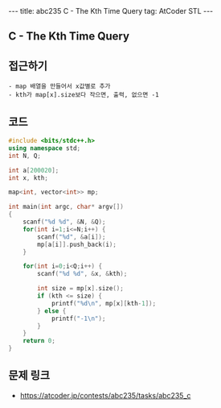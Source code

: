 #+HTML: ---
#+HTML: title: abc235 C - The Kth Time Query
#+HTML: tag: AtCoder STL
#+HTML: ---
#+OPTIONS: ^:nil

** C - The Kth Time Query

** 접근하기
#+BEGIN_EXAMPLE
- map 배열을 만들어서 x값별로 추가
- kth가 map[x].size보다 작으면, 출력, 없으면 -1 
#+END_EXAMPLE

** 코드
#+BEGIN_SRC cpp
#include <bits/stdc++.h>
using namespace std;
int N, Q;

int a[200020];
int x, kth;

map<int, vector<int>> mp;

int main(int argc, char* argv[])
{
    scanf("%d %d", &N, &Q);
    for(int i=1;i<=N;i++) {
        scanf("%d", &a[i]);
        mp[a[i]].push_back(i);
    }

    for(int i=0;i<Q;i++) {
        scanf("%d %d", &x, &kth);
        
        int size = mp[x].size();
        if (kth <= size) {
            printf("%d\n", mp[x][kth-1]);
        } else {
            printf("-1\n");
        }
    }
    return 0;
}
#+END_SRC

** 문제 링크
- https://atcoder.jp/contests/abc235/tasks/abc235_c
